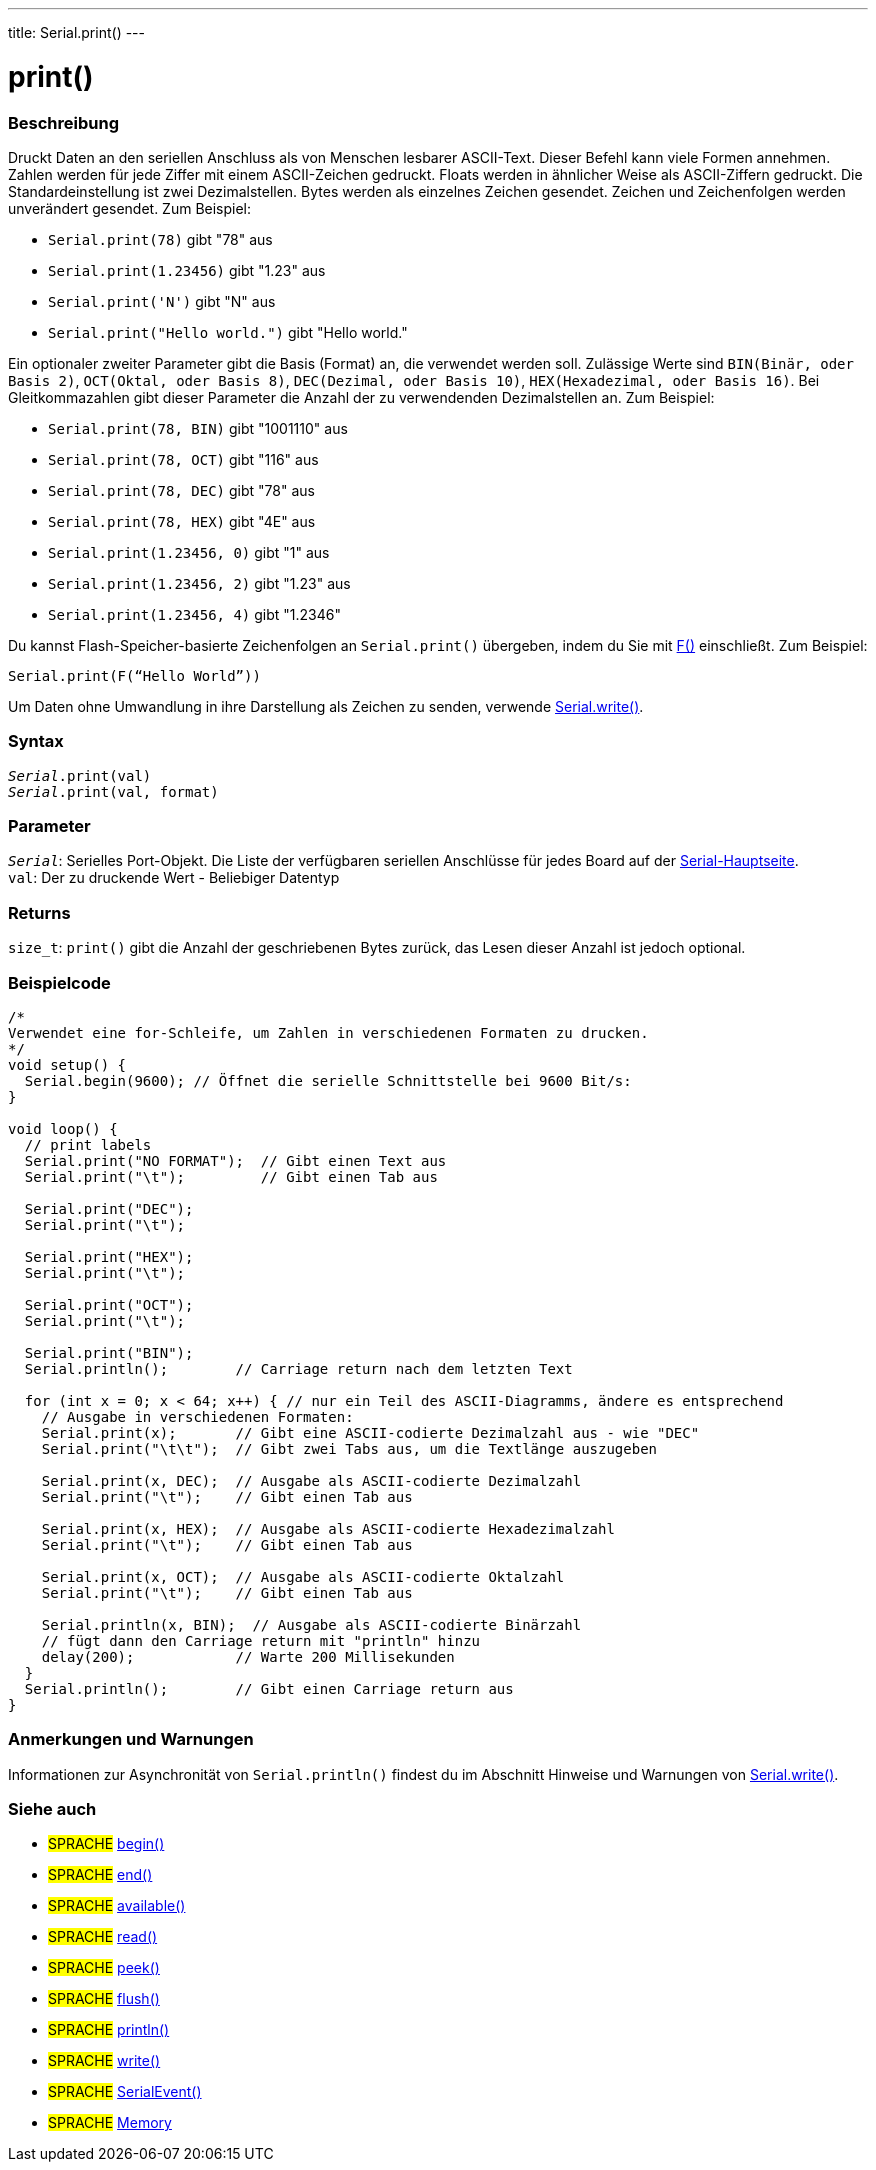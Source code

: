 ---
title: Serial.print()
---




= print()


// OVERVIEW SECTION STARTS
[#overview]
--

[float]
=== Beschreibung
Druckt Daten an den seriellen Anschluss als von Menschen lesbarer ASCII-Text. Dieser Befehl kann viele Formen annehmen.
Zahlen werden für jede Ziffer mit einem ASCII-Zeichen gedruckt. Floats werden in ähnlicher Weise als ASCII-Ziffern gedruckt. Die Standardeinstellung ist zwei Dezimalstellen. Bytes werden als einzelnes Zeichen gesendet.
Zeichen und Zeichenfolgen werden unverändert gesendet. Zum Beispiel:

* `Serial.print(78)` gibt "78" aus +
* `Serial.print(1.23456)` gibt "1.23" aus +
* `Serial.print('N')` gibt "N" aus +
* `Serial.print("Hello world.")` gibt "Hello world."


Ein optionaler zweiter Parameter gibt die Basis (Format) an, die verwendet werden soll. Zulässige Werte sind `BIN(Binär, oder Basis 2)`, `OCT(Oktal, oder Basis 8)`, `DEC(Dezimal, oder Basis 10)`, `HEX(Hexadezimal, oder Basis 16)`.
Bei Gleitkommazahlen gibt dieser Parameter die Anzahl der zu verwendenden Dezimalstellen an. Zum Beispiel:

* `Serial.print(78, BIN)` gibt "1001110" aus +
* `Serial.print(78, OCT)` gibt "116" aus +
* `Serial.print(78, DEC)` gibt "78" aus +
* `Serial.print(78, HEX)` gibt "4E" aus +
* `Serial.print(1.23456, 0)` gibt "1" aus +
* `Serial.print(1.23456, 2)` gibt "1.23" aus +
* `Serial.print(1.23456, 4)` gibt "1.2346"

Du kannst Flash-Speicher-basierte Zeichenfolgen an `Serial.print()` übergeben, indem du Sie mit link:../../../../variables/utilities/progmem[F()] einschließt. Zum Beispiel:

`Serial.print(F(“Hello World”))`

Um Daten ohne Umwandlung in ihre Darstellung als Zeichen zu senden, verwende link:../write[Serial.write()].
[%hardbreaks]


[float]
=== Syntax
`_Serial_.print(val)` +
`_Serial_.print(val, format)`


[float]
=== Parameter
`_Serial_`: Serielles Port-Objekt. Die Liste der verfügbaren seriellen Anschlüsse für jedes Board auf der link:../../serial[Serial-Hauptseite]. +
`val`: Der zu druckende Wert - Beliebiger Datentyp

[float]
=== Returns
`size_t`: `print()` gibt die Anzahl der geschriebenen Bytes zurück, das Lesen dieser Anzahl ist jedoch optional.

--
// OVERVIEW SECTION ENDS




// HOW TO USE SECTION STARTS
[#howtouse]
--

[float]
=== Beispielcode
// Beschreibe, worum es im Beispielcode geht und fügen Sie relevanten Code hinzu   ►►►►► DIESER ABSCHNITT IST OBLIGATORISCH ◄◄◄◄◄


[source,arduino]
----
/*
Verwendet eine for-Schleife, um Zahlen in verschiedenen Formaten zu drucken.
*/
void setup() {
  Serial.begin(9600); // Öffnet die serielle Schnittstelle bei 9600 Bit/s:
}

void loop() {
  // print labels
  Serial.print("NO FORMAT");  // Gibt einen Text aus
  Serial.print("\t");         // Gibt einen Tab aus

  Serial.print("DEC");
  Serial.print("\t");

  Serial.print("HEX");
  Serial.print("\t");

  Serial.print("OCT");
  Serial.print("\t");

  Serial.print("BIN");
  Serial.println();        // Carriage return nach dem letzten Text

  for (int x = 0; x < 64; x++) { // nur ein Teil des ASCII-Diagramms, ändere es entsprechend
    // Ausgabe in verschiedenen Formaten:
    Serial.print(x);       // Gibt eine ASCII-codierte Dezimalzahl aus - wie "DEC"
    Serial.print("\t\t");  // Gibt zwei Tabs aus, um die Textlänge auszugeben

    Serial.print(x, DEC);  // Ausgabe als ASCII-codierte Dezimalzahl
    Serial.print("\t");    // Gibt einen Tab aus

    Serial.print(x, HEX);  // Ausgabe als ASCII-codierte Hexadezimalzahl
    Serial.print("\t");    // Gibt einen Tab aus

    Serial.print(x, OCT);  // Ausgabe als ASCII-codierte Oktalzahl
    Serial.print("\t");    // Gibt einen Tab aus

    Serial.println(x, BIN);  // Ausgabe als ASCII-codierte Binärzahl
    // fügt dann den Carriage return mit "println" hinzu
    delay(200);            // Warte 200 Millisekunden
  }
  Serial.println();        // Gibt einen Carriage return aus
}
----
[%hardbreaks]

[float]
=== Anmerkungen und Warnungen
Informationen zur Asynchronität von `Serial.println()` findest du im Abschnitt Hinweise und Warnungen von link:../write#howtouse[Serial.write()].

--
// HOW TO USE SECTION ENDS


// SEE ALSO SECTION
[#see_also]
--

[float]
=== Siehe auch

[role="language"]
* #SPRACHE# link:../begin[begin()]
* #SPRACHE# link:../end[end()]
* #SPRACHE# link:../available[available()]
* #SPRACHE# link:../read[read()]
* #SPRACHE# link:../peek[peek()]
* #SPRACHE# link:../flush[flush()]
* #SPRACHE# link:../println[println()]
* #SPRACHE# link:../write[write()]
* #SPRACHE# link:../serialevent[SerialEvent()]
* #SPRACHE# link:https://www.arduino.cc/en/Tutorial/Memory[Memory]

--
// SEE ALSO SECTION ENDS
